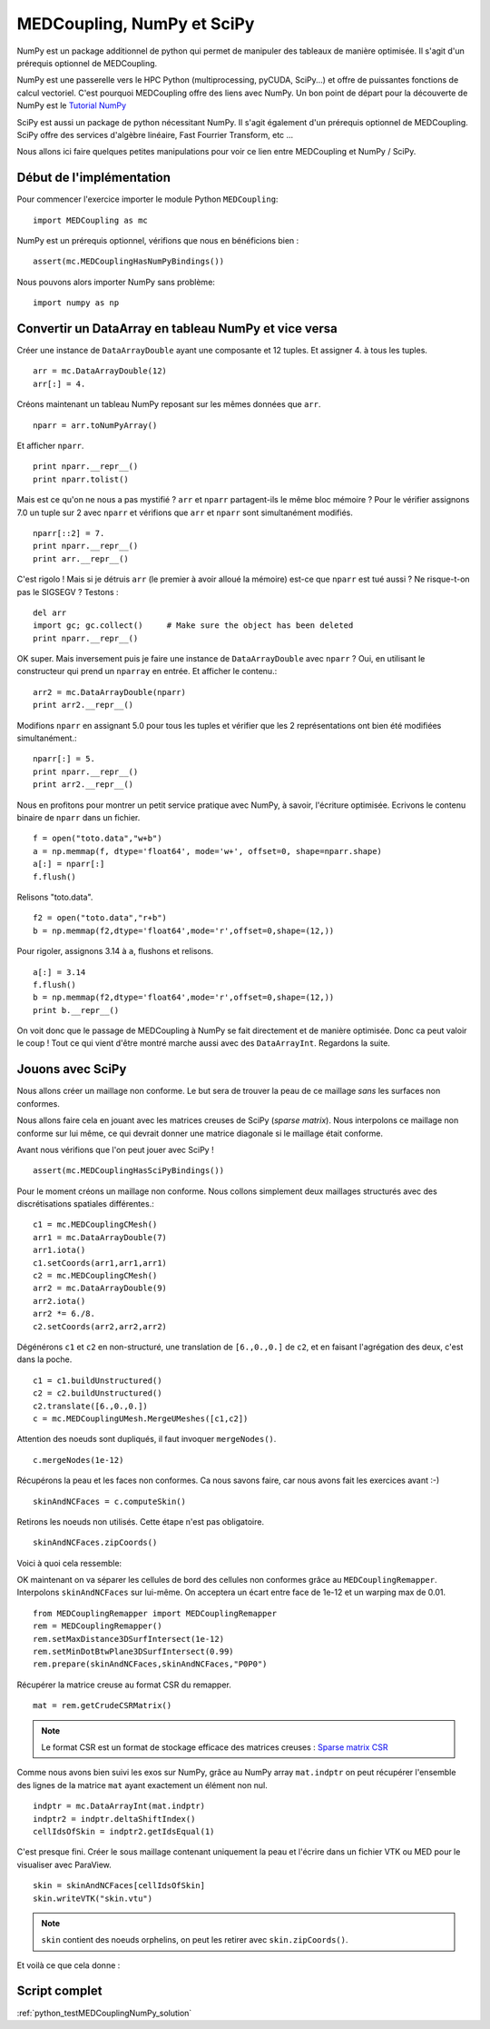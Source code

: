 
MEDCoupling,  NumPy et SciPy
----------------------------

NumPy est un package additionnel de python qui permet de manipuler des tableaux de manière optimisée. 
Il s'agit d'un prérequis optionnel de MEDCoupling.

NumPy est une passerelle vers le HPC Python (multiprocessing, pyCUDA, SciPy...) et offre de puissantes 
fonctions de calcul vectoriel. C'est pourquoi MEDCoupling offre des liens avec NumPy. 
Un bon point de départ pour la découverte de NumPy est le `Tutorial NumPy <http://wiki.scipy.org/Tentative_NumPy_Tutorial>`_

SciPy est aussi un package de python nécessitant NumPy. Il s'agit également d'un prérequis optionnel de MEDCoupling.
SciPy offre des services d'algèbre linéaire, Fast Fourrier Transform, etc ...

Nous allons ici faire quelques petites manipulations pour voir ce lien entre MEDCoupling et NumPy / SciPy.

Début de l'implémentation
~~~~~~~~~~~~~~~~~~~~~~~~~

Pour commencer l'exercice importer le module Python ``MEDCoupling``: ::

	import MEDCoupling as mc

NumPy est un prérequis optionnel, vérifions que nous en bénéficions bien : ::

	assert(mc.MEDCouplingHasNumPyBindings())

Nous pouvons alors importer NumPy sans problème: ::

	import numpy as np

Convertir un DataArray en tableau NumPy et vice versa
~~~~~~~~~~~~~~~~~~~~~~~~~~~~~~~~~~~~~~~~~~~~~~~~~~~~~

Créer une instance de ``DataArrayDouble`` ayant une composante et 12 tuples.
Et assigner 4. à tous les tuples. ::

	arr = mc.DataArrayDouble(12)
	arr[:] = 4.

Créons maintenant un tableau NumPy reposant sur les mêmes données que ``arr``. ::

	nparr = arr.toNumPyArray()

Et afficher ``nparr``. ::

	print nparr.__repr__()
	print nparr.tolist()

Mais est ce qu'on ne nous a pas mystifié ? ``arr`` et ``nparr`` partagent-ils le même bloc mémoire ?
Pour le vérifier assignons 7.0 un tuple sur 2 avec ``nparr`` et vérifions que ``arr`` et ``nparr`` sont simultanément modifiés. ::

	nparr[::2] = 7.
	print nparr.__repr__()
	print arr.__repr__()

C'est rigolo ! Mais si je détruis ``arr`` (le premier à avoir alloué la mémoire) est-ce que ``nparr`` est tué aussi ? 
Ne risque-t-on pas le SIGSEGV ?
Testons : ::

	del arr
	import gc; gc.collect()     # Make sure the object has been deleted
	print nparr.__repr__()

OK super. Mais inversement puis je faire une instance de ``DataArrayDouble`` avec ``nparr`` ? Oui, en utilisant le constructeur
qui prend un ``nparray`` en entrée.
Et afficher le contenu.::

	arr2 = mc.DataArrayDouble(nparr)
	print arr2.__repr__()

Modifions ``nparr`` en assignant 5.0 pour tous les tuples et vérifier que les 2 représentations ont bien été modifiées simultanément.::

	nparr[:] = 5.
	print nparr.__repr__()
	print arr2.__repr__()

Nous en profitons pour montrer un petit service pratique avec NumPy, à savoir, l'écriture optimisée. 
Ecrivons le contenu binaire de ``nparr`` dans un fichier. ::

	f = open("toto.data","w+b")
	a = np.memmap(f, dtype='float64', mode='w+', offset=0, shape=nparr.shape)
	a[:] = nparr[:]
	f.flush()

Relisons "toto.data". ::

	f2 = open("toto.data","r+b")
	b = np.memmap(f2,dtype='float64',mode='r',offset=0,shape=(12,))

Pour rigoler, assignons 3.14 à ``a``, flushons et relisons. ::

	a[:] = 3.14
	f.flush()
	b = np.memmap(f2,dtype='float64',mode='r',offset=0,shape=(12,))
	print b.__repr__()

On voit donc que le passage de MEDCoupling à NumPy se fait directement et de manière optimisée. Donc ca peut valoir le coup !
Tout ce qui vient d'être montré marche aussi avec des ``DataArrayInt``.
Regardons la suite.

Jouons avec SciPy
~~~~~~~~~~~~~~~~~

Nous allons créer un maillage non conforme. Le but sera de trouver la peau de ce maillage *sans* les surfaces non conformes.

Nous allons faire cela en jouant avec les matrices creuses de SciPy (*sparse matrix*). Nous interpolons ce maillage non conforme
sur lui même, ce qui devrait donner une matrice diagonale si le maillage était conforme.

Avant nous vérifions que l'on peut jouer avec SciPy ! ::

	assert(mc.MEDCouplingHasSciPyBindings())

Pour le moment créons un maillage non conforme. Nous collons simplement deux maillages structurés avec des 
discrétisations spatiales différentes.::

	c1 = mc.MEDCouplingCMesh()
	arr1 = mc.DataArrayDouble(7) 
	arr1.iota() 
	c1.setCoords(arr1,arr1,arr1)
	c2 = mc.MEDCouplingCMesh()
	arr2 = mc.DataArrayDouble(9)
	arr2.iota() 
	arr2 *= 6./8.
	c2.setCoords(arr2,arr2,arr2)

Dégénérons ``c1`` et ``c2`` en non-structuré, une translation de ``[6.,0.,0.]`` de ``c2``,  et en faisant 
l'agrégation des deux, c'est dans la poche. ::

	c1 = c1.buildUnstructured()
	c2 = c2.buildUnstructured()
	c2.translate([6.,0.,0.])
	c = mc.MEDCouplingUMesh.MergeUMeshes([c1,c2])

Attention des noeuds sont dupliqués, il faut invoquer ``mergeNodes()``. ::

	c.mergeNodes(1e-12)

Récupérons la peau et les faces non conformes. Ca nous savons faire, car nous avons fait les exercices avant :-) ::

	skinAndNCFaces = c.computeSkin()

Retirons les noeuds non utilisés. Cette étape n'est pas obligatoire. ::

	skinAndNCFaces.zipCoords()

Voici à quoi cela ressemble:

.. image:: images/skinandnccells_numpy.png

OK maintenant on va séparer les cellules de bord des cellules non conformes grâce au ``MEDCouplingRemapper``.
Interpolons ``skinAndNCFaces`` sur lui-même. On acceptera un écart entre face de 1e-12 et un warping max de 0.01. ::

	from MEDCouplingRemapper import MEDCouplingRemapper
	rem = MEDCouplingRemapper()
	rem.setMaxDistance3DSurfIntersect(1e-12)
	rem.setMinDotBtwPlane3DSurfIntersect(0.99)
	rem.prepare(skinAndNCFaces,skinAndNCFaces,"P0P0")

Récupérer la matrice creuse au format CSR du remapper. ::

	mat = rem.getCrudeCSRMatrix()
	
.. note:: Le format CSR est un format de stockage efficace des matrices 
	creuses : `Sparse matrix CSR <http://en.wikipedia.org/wiki/Sparse_matrix>`_

Comme nous avons bien suivi les exos sur NumPy, grâce au NumPy array ``mat.indptr`` on peut récupérer 
l'ensemble des lignes de la matrice ``mat`` ayant exactement un élément non nul. ::

	indptr = mc.DataArrayInt(mat.indptr)
	indptr2 = indptr.deltaShiftIndex()
	cellIdsOfSkin = indptr2.getIdsEqual(1)

C'est presque fini. Créer le sous maillage contenant uniquement la peau et l'écrire dans 
un fichier VTK ou MED pour le visualiser avec ParaView. ::

	skin = skinAndNCFaces[cellIdsOfSkin]
	skin.writeVTK("skin.vtu")

.. note:: ``skin`` contient des noeuds orphelins, on peut les retirer avec ``skin.zipCoords()``.

Et voilà ce que cela donne :

.. image:: images/skinonly_numpy.png

Script complet
~~~~~~~~~~~~~~

:ref:`python_testMEDCouplingNumPy_solution`

